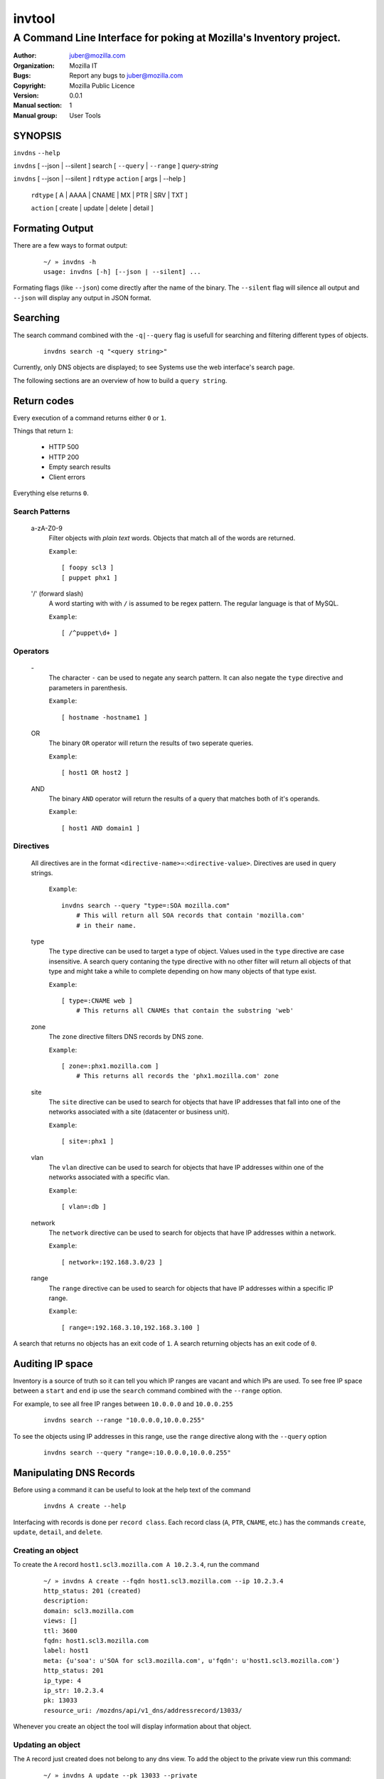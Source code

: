 =========
 invtool
=========

-------------------------------------------------------------------
A Command Line Interface for poking at Mozilla's Inventory project.
-------------------------------------------------------------------

:Author: juber@mozilla.com
:organization: Mozilla IT
:Bugs: Report any bugs to juber@mozilla.com
:Copyright: Mozilla Public Licence
:Version: 0.0.1
:Manual section: 1
:Manual group: User Tools


SYNOPSIS
========

``invdns`` ``--help``

``invdns`` [ --json | --silent ] search [ ``--query`` | ``--range`` ] *query-string*

``invdns`` [ --json | --silent ] ``rdtype`` ``action`` [ args | --help ]

    ``rdtype`` [ A | AAAA | CNAME | MX | PTR | SRV | TXT ]

    ``action``  [ create | update | delete | detail ]


Formating Output
================

There are a few ways to format output:

    ::

        ~/ » invdns -h
        usage: invdns [-h] [--json | --silent] ...

Formating flags (like ``--json``) come directly after the name of the binary. The
``--silent`` flag will silence all output and ``--json`` will display any output in
JSON format.

Searching
=========

The search command combined with the ``-q|--query`` flag is usefull for searching
and filtering different types of objects.

    ::

        invdns search -q "<query string>"

Currently, only DNS objects are displayed; to see Systems use the web
interface's search page.

The following sections are an overview of how to build a ``query string``.

Return codes
============
Every execution of a command returns either ``0`` or ``1``.

Things that return ``1``:

    * HTTP 500
    * HTTP 200
    * Empty search results
    * Client errors

Everything else returns ``0``.

Search Patterns
---------------

    a-zA-Z0-9
        Filter objects with *plain text* words. Objects that match all of the words
        are returned.

        ``Example``::

            [ foopy scl3 ]
            [ puppet phx1 ]

    '/' (forward slash)
        A word starting with with ``/`` is assumed to be regex pattern.  The
        regular language is that of MySQL.

        ``Example``::

              [ /^puppet\d+ ]

Operators
---------

    \-
        The character ``-`` can be used to negate any search pattern. It
        can also negate the ``type`` directive and parameters in parenthesis.

        ``Example``::

            [ hostname -hostname1 ]

    OR
        The binary ``OR`` operator will return the results of two seperate queries.

        ``Example``::

            [ host1 OR host2 ]

    AND
        The binary ``AND`` operator will return the results of a query that
        matches both of it's operands.

        ``Example``::

            [ host1 AND domain1 ]

Directives
----------

    All directives are in the format ``<directive-name>``\=:``<directive-value>``.
    Directives are used in query strings.

        ``Example``::

            invdns search --query "type=:SOA mozilla.com"
                # This will return all SOA records that contain 'mozilla.com'
                # in their name.

    type
        The ``type`` directive can be used to target a type of object.
        Values used in the ``type`` directive are case insensitive. A search
        query contaning the type directive with no other filter will return all
        objects of that type and might take a while to complete depending on
        how many objects of that type exist.

        ``Example``::

            [ type=:CNAME web ]
                # This returns all CNAMEs that contain the substring 'web'

    zone
        The ``zone`` directive filters DNS records by DNS zone.

        ``Example``::

            [ zone=:phx1.mozilla.com ]
                # This returns all records the 'phx1.mozilla.com' zone

    site
        The ``site`` directive can be used to search for objects that have IP
        addresses that fall into one of the networks associated with a
        site (datacenter or business unit).

        ``Example``::

            [ site=:phx1 ]

    vlan
        The ``vlan`` directive can be used to search for objects that have IP
        addresses within one of the networks associated with a specific
        vlan.

        ``Example``::

            [ vlan=:db ]

    network
        The ``network`` directive can be used to search for objects that have IP
        addresses within a network.

        ``Example``::

            [ network=:192.168.3.0/23 ]

    range
        The ``range`` directive can be used to search for objects that have IP
        addresses within a specific IP range.

        ``Example``::

            [ range=:192.168.3.10,192.168.3.100 ]

A search that returns no objects has an exit code of ``1``. A search
returning objects has an exit code of ``0``.

Auditing IP space
=================

Inventory is a source of truth so it can tell you which IP ranges are vacant
and which IPs are used. To see free IP space between a ``start`` and ``end`` ip use the
``search`` command combined with the ``--range`` option.

For example, to see all free IP ranges between ``10.0.0.0`` and ``10.0.0.255``

    ::

        invdns search --range "10.0.0.0,10.0.0.255"

To see the objects using IP addresses in this range, use the ``range`` directive
along with the ``--query`` option

    ::

        invdns search --query "range=:10.0.0.0,10.0.0.255"

Manipulating DNS Records
========================

Before using a command it can be useful to look at the help text of the command

    ::

        invdns A create --help

Interfacing with records is done per ``record class``. Each record class
(``A``, ``PTR``, ``CNAME``, etc.) has the commands ``create``, ``update``,
``detail``, and ``delete``.

Creating an object
------------------

To create the ``A`` record ``host1.scl3.mozilla.com A 10.2.3.4``, run the command

    ::

        ~/ » invdns A create --fqdn host1.scl3.mozilla.com --ip 10.2.3.4
        http_status: 201 (created)
        description:
        domain: scl3.mozilla.com
        views: []
        ttl: 3600
        fqdn: host1.scl3.mozilla.com
        label: host1
        meta: {u'soa': u'SOA for scl3.mozilla.com', u'fqdn': u'host1.scl3.mozilla.com'}
        http_status: 201
        ip_type: 4
        ip_str: 10.2.3.4
        pk: 13033
        resource_uri: /mozdns/api/v1_dns/addressrecord/13033/

Whenever you create an object the tool will display information about that
object.

Updating an object
------------------

The ``A`` record just created does not belong to any dns view. To add the object to
the private view run this command:

    ::

        ~/ » invdns A update --pk 13033 --private
        http_status: 202 (Accepted)
        ...
        ...

(The ``...`` represents omitted output, which in this case was details about the
updated object.)

The ``--pk`` flag tells the api which object you want to update. The ``pk`` value
is returned to you when you first created the object and can be used to update,
delete, or show details about an object.

An object's ``pk`` (primary key) is only unique within it's own type. (There is
an exception to this with  ``A`` and ``AAAA`` records, which are internally
stored as the same type of object).

If you forget an object's primary key, you can look the object up using the
``search`` command. Printed before every object returned by a search is the
object's primary key.  To look up the ``A`` record ``host1.scl3.mozilla.com A
10.2.3.4`` you could run a command similar to the following.

    ::

        ~/ » invdns search -q "host1.scl"
        13033 host1.scl3.mozilla.com.                  3600 IN  A    10.2.3.4

The ``A`` record's primary key is ``13033``.

    ::

        # Changing the description of an A record

        ~/ » invdns A update --pk 13033 --description "This record is fubar"
        http_status: 202 (Accepted)
        ...
        ...

Every call to update is translated into an HTTP ``PATCH`` request that is sent to
Inventory. The request contains the fields and values that should be used to
patch the object.

If we wanted to change the ``ip`` address of an ``A`` record we would use the ``--ip``
flag and specify a new ip.

    ::

        ~/ » invdns A update --pk 13033 --ip 33.33.33.33
        http_status: 202 (Accepted)
        ...
        ...


Details about an object
-----------------------

You can get a detailed description of an object by using a record class's
``detail`` command.

    ::

        ~/ » invdns A detail --pk 13033
        http_status: 200 (Success)
        ...
        ...

Deleteing an object
-------------------

To delete an object use a record class's ``delete`` command.

    ::

        ~/ » invdns A delete --pk 13033
        http_status: 204 (request fulfilled)


Cook Book
=========

Mass update or delete
---------------------
When being displayed by the ``search`` command a DNS object is always in the format:

    ::

        <pk>    <lhs (left hand side)> <rdclass> <ttl> <rdtpe> <rhs (right hand side)>

We can exploit this pattern and use a tool like ``awk`` to do mass updates/deletes.


For example, one could add all objects that have the string ``testfqdn`` in their
name to the private view and remove them from the public view:

    ::

        ~/ » invdns search -q "testfqdn" | awk '{ print "invdns " $5  " update --pk " $1 " --private --no-public"}'
        invdns SRV update --pk 134 --private --no-public
        invdns A update --pk 13052 --private --no-public
        invdns AAAA update --pk 13053 --private --no-public
        invdns PTR update --pk 13483 --private --no-public


Fetching details
----------------

You can look up the details of objects return by search results by using something like this...

    ::

        ~/ » invdns search -q "host-name-pattern" | awk '{ print "invdns " $5  " detail --pk " $1}' | bash)
        ...
        ...
